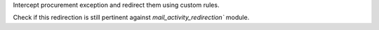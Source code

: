 Intercept procurement exception and redirect them using custom rules.

Check if this redirection is still pertinent against `mail_activity_redirection`` module.
